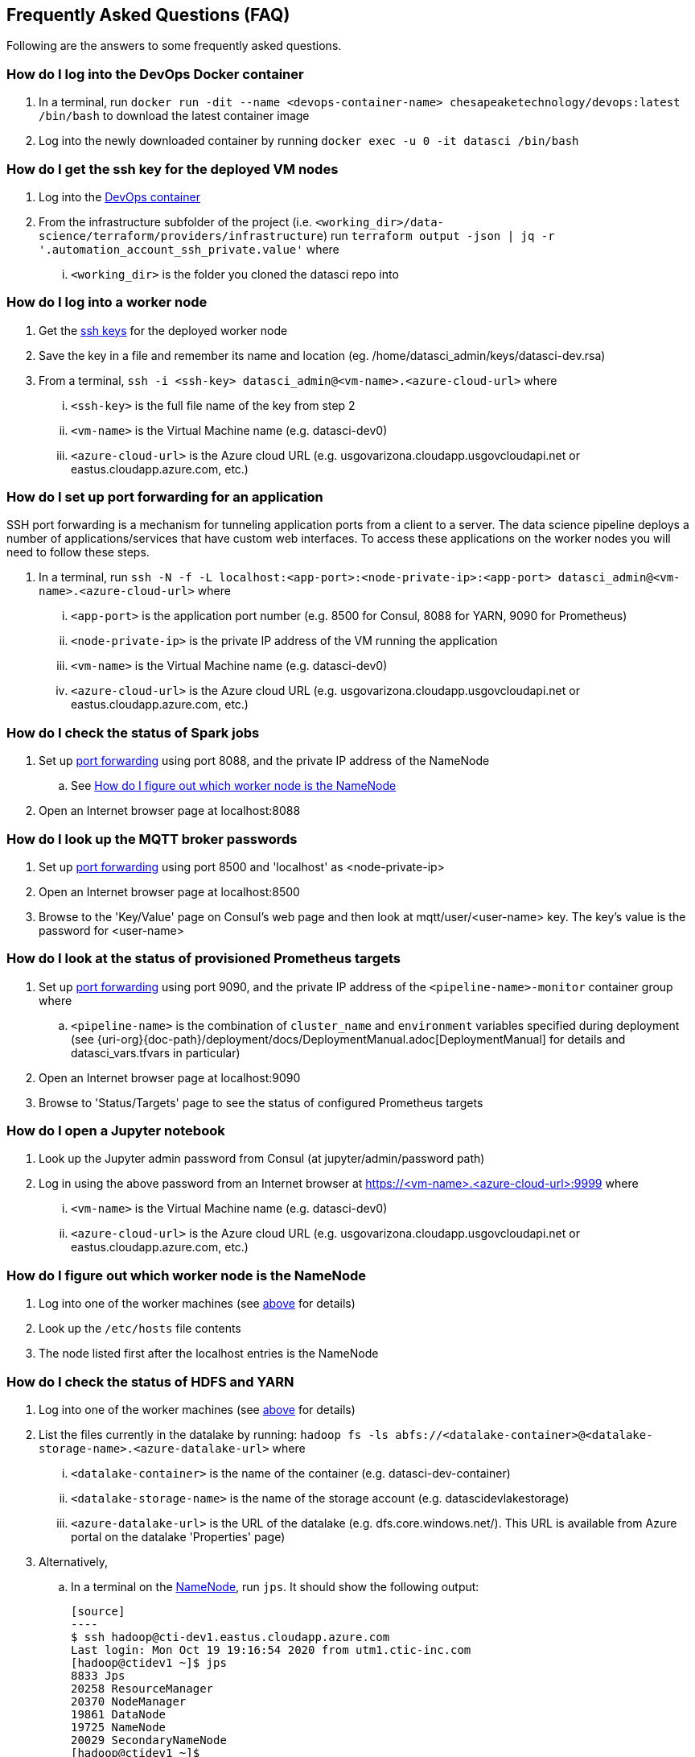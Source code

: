 
== Frequently Asked Questions (FAQ)
Following are the answers to some frequently asked questions.

=== How do I log into the DevOps Docker container
. In a terminal, run `docker run -dit --name <devops-container-name> chesapeaketechnology/devops:latest /bin/bash` to download the latest container image
. Log into the newly downloaded container by running `docker exec -u 0 -it datasci /bin/bash`

=== How do I get the ssh key for the deployed VM nodes
. Log into the <<How do I log into the DevOps Docker container, DevOps container>>
. From the infrastructure subfolder of the project (i.e. `<working_dir>/data-science/terraform/providers/infrastructure`) run `terraform output -json | jq -r '.automation_account_ssh_private.value'` where
... `<working_dir>` is the folder you cloned the datasci repo into

=== How do I log into a worker node
. Get the <<How do I get the ssh key for the deployed VM nodes, ssh keys>> for the deployed worker node
. Save the key in a file and remember its name and location (eg. /home/datasci_admin/keys/datasci-dev.rsa)
. From a terminal, `ssh  -i <ssh-key> datasci_admin@<vm-name>.<azure-cloud-url>` where
... `<ssh-key>` is the full file name of the key from step 2
... `<vm-name>` is the Virtual Machine name (e.g. datasci-dev0)
... `<azure-cloud-url>` is the Azure cloud URL (e.g. usgovarizona.cloudapp.usgovcloudapi.net or eastus.cloudapp.azure.com, etc.)

=== How do I set up port forwarding for an application
SSH port forwarding is a mechanism for tunneling application ports from a client to a server. The data science pipeline
deploys a number of applications/services that have custom web interfaces. To access these applications on the worker nodes
you will need to follow these steps.

. In a terminal, run `ssh -N -f -L localhost:<app-port>:<node-private-ip>:<app-port> datasci_admin@<vm-name>.<azure-cloud-url>` where
... `<app-port>` is the application port number (e.g. 8500 for Consul, 8088 for YARN, 9090 for Prometheus)
... `<node-private-ip>` is the private IP address of the VM running the application
... `<vm-name>` is the Virtual Machine name (e.g. datasci-dev0)
... `<azure-cloud-url>` is the Azure cloud URL (e.g. usgovarizona.cloudapp.usgovcloudapi.net or eastus.cloudapp.azure.com, etc.)

=== How do I check the status of Spark jobs
. Set up <<How do I set up port forwarding for an application, port forwarding>> using port 8088, and the private IP
address of the NameNode
.. See <<How do I figure out which worker node is the NameNode>>
. Open an Internet browser page at localhost:8088

=== How do I look up the MQTT broker passwords
. Set up <<How do I set up port forwarding for an application, port forwarding>> using port 8500 and 'localhost' as <node-private-ip>
. Open an Internet browser page at localhost:8500
. Browse to the 'Key/Value' page on Consul's web page and then look at mqtt/user/<user-name> key. The key's value is the
password for <user-name>

=== How do I look at the status of provisioned Prometheus targets
. Set up <<How do I set up port forwarding for an application, port forwarding>> using port 9090, and the private IP
address of the `<pipeline-name>-monitor` container group where
.. `<pipeline-name>` is the combination of `cluster_name` and `environment` variables specified during deployment
(see {uri-org}{doc-path}/deployment/docs/DeploymentManual.adoc[DeploymentManual] for details and datasci_vars.tfvars in particular)
. Open an Internet browser page at localhost:9090
. Browse to 'Status/Targets' page to see the status of configured Prometheus targets

=== How do I open a Jupyter notebook
. Look up the Jupyter admin password from Consul (at jupyter/admin/password path)
. Log in using the above password from an Internet browser at https://<vm-name>.<azure-cloud-url>:9999 where
... `<vm-name>` is the Virtual Machine name (e.g. datasci-dev0)
... `<azure-cloud-url>` is the Azure cloud URL (e.g. usgovarizona.cloudapp.usgovcloudapi.net or eastus.cloudapp.azure.com, etc.)

=== How do I figure out which worker node is the NameNode
. Log into one of the worker machines (see <<How do I log into a worker node, above>> for details)
. Look up the `/etc/hosts` file contents
. The node listed first after the localhost entries is the NameNode

=== How do I check the status of HDFS and YARN
. Log into one of the worker machines (see <<How do I log into a worker node, above>> for details)
. List the files currently in the datalake by running:
`hadoop fs -ls abfs://<datalake-container>@<datalake-storage-name>.<azure-datalake-url>` where
... `<datalake-container>` is the name of the container (e.g. datasci-dev-container)
... `<datalake-storage-name>` is the name of the storage account (e.g. datascidevlakestorage)
... `<azure-datalake-url>` is the URL of the datalake (e.g. dfs.core.windows.net/). This URL is
available from Azure portal on the datalake 'Properties' page)
. Alternatively,
.. In a terminal on the <<How do I figure out which worker node is the NameNode, NameNode>>, run `jps`.
It should show the following output:

    [source]
    ----
    $ ssh hadoop@cti-dev1.eastus.cloudapp.azure.com
    Last login: Mon Oct 19 19:16:54 2020 from utm1.ctic-inc.com
    [hadoop@ctidev1 ~]$ jps
    8833 Jps
    20258 ResourceManager
    20370 NodeManager
    19861 DataNode
    19725 NameNode
    20029 SecondaryNameNode
    [hadoop@ctidev1 ~]$
    ----

.. In a terminal on a datanode (i.e. not NameNode), run `jps`. It should show the following output:

    [source]
    ----
    $ ssh hadoop@cti-dev2.eastus.cloudapp.azure.com
    [hadoop@ctidev2 ~]$ jps
    32215 Jps
    10172 DataNode
    10333 NodeManager
    [hadoop@ctidev2 ~]$
    ----

=== How do I start HDFS and YARN services
. First figure out which worker node is the HDFS NameNode
. Log into the NameNode (see <<How do I log into a worker node, above>> for details) using the `hadoop` user name
. In a terminal on the <<How do I figure out which worker node is the NameNode, NameNode>>, run:
.. `/usr/local/hadoop/sbin/start-dfs.sh`
.. followed by `/usr/local/hadoop/sbin/start-yarn.sh`
.. Check the services <<How do I check the status of HDFS and YARN, started correctly>>

=== How do I access Grafana dashboards
. Look up the reverse proxy's fully qualified domain name in Consul's Key/Value store at reverseproxy/fqdn path
. Look up the Grafana admin name and password in Consul
. Open an Internet browser at https://<reverseproxy-fqdn> where
.. `<reverseproxy-fqdn>` is the url looked up above
. Log into Grafana using the user name and the password looked up above

=== How do I confirm messages are flowing from my device through the pipeline
. Log into Azure portal
. Look at <pipeline-name>-mqtt-eventhubs-namespace resource page and look at the metrics graph, where
... `<pipeline-name>` is the combination of `cluster_name` and `environment` variables specified during deployment
(see {uri-org}{doc-path}/deployment/docs/DeploymentManual.adoc[DeploymentManual] for details and datasci_vars.tfvars in particular)
. If messages are not getting to the eventhubs namespace
.. Browse to the <pipeline-name>-mqtt Container Instance resource page
.. Look at the logs of the `mqtt` container. No errors should be shown
.. Look at the logs of the `connector` container. No errors should be shown
.. Make sure your device is able to connect to the MQTT broker and is sending messages
. If messages are flowing to the eventhubs namespace, next check the specific EventHubs instance (topic) that you're
interested in
.. If messages are not getting to the specific EventHub instance, make sure your sensor is actually collecting and sending
the messages you're expecting to see
.. If messages are getting to the EventHub instance, next look at <pipeline-name>lake Storage Account resource page
... Browse to 'Containers/<pipeline-name>-container/<pipeline-name>-mqtt-eventhubs-namespace/<message_topic>'
... Browse to an avro file corresponding to the current date/time. If a recent file exists, the messages are landing
into the data lake
. Look at the <<How do I check the status of Spark jobs, Spark job status page>>

=== Reverse Proxy status
. In a terminal, run `ssh nginx_admin@<pipeline-name>-nginx.<azure-cloud-url>` where
.. `<pipeline-name>` is the combination of `cluster_name` and `environment` variables specified during deployment
(see {uri-org}{doc-path}/deployment/docs/DeploymentManual.adoc[DeploymentManual] for details and datasci_vars.tfvars in particular)
.. `<azure-cloud-url>` is the Azure cloud URL (e.g. usgovarizona.cloudapp.usgovcloudapi.net or eastus.cloudapp.azure.com, etc.)
